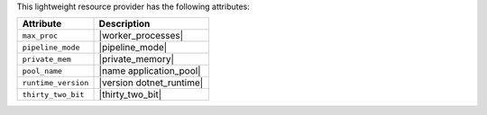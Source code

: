 .. The contents of this file are included in multiple topics.
.. This file should not be changed in a way that hinders its ability to appear in multiple documentation sets.

This lightweight resource provider has the following attributes:

.. list-table::
   :widths: 200 300
   :header-rows: 1

   * - Attribute
     - Description
   * - ``max_proc``
     - |worker_processes|
   * - ``pipeline_mode``
     - |pipeline_mode|
   * - ``private_mem``
     - |private_memory|
   * - ``pool_name``
     - |name application_pool|
   * - ``runtime_version``
     - |version dotnet_runtime|
   * - ``thirty_two_bit``
     - |thirty_two_bit|
